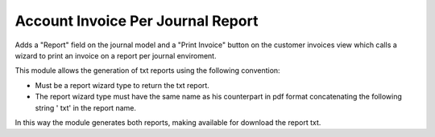 Account Invoice Per Journal Report
==================================

Adds a "Report" field on the journal model and a "Print Invoice" button on the
customer invoices view which calls a wizard to print an invoice on a report per
journal enviroment.

This module allows the generation of txt reports using the following
convention:

* Must be a report wizard type to return the txt report.
* The report wizard type must have the same name as his counterpart in pdf
  format concatenating the following string ' txt' in the report name.

In this way the module generates both reports, making available for download
the report txt.
